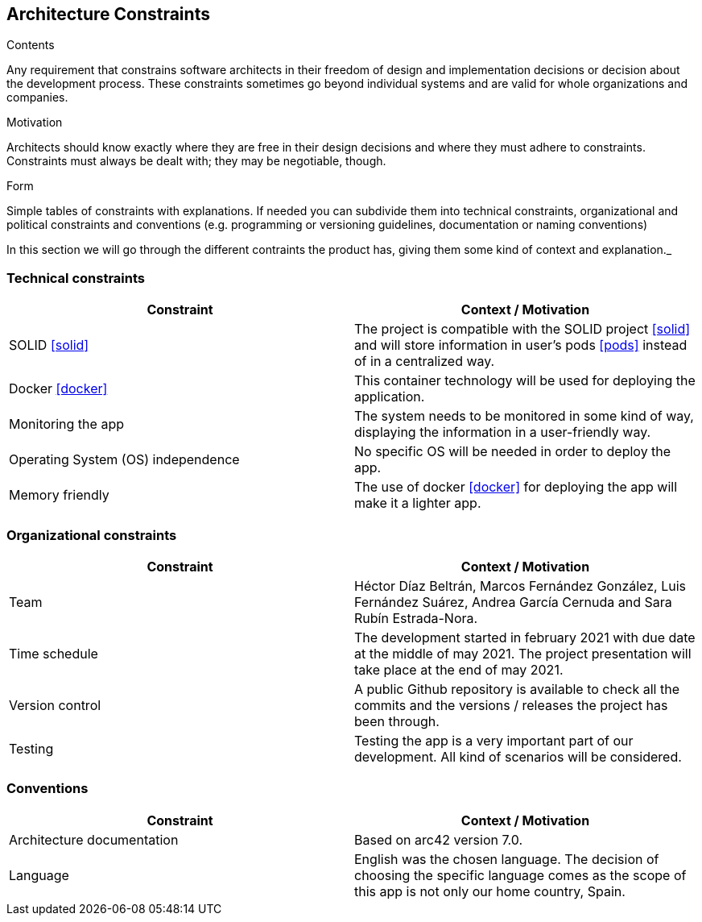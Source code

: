 [[section-architecture-constraints]]
== Architecture Constraints


[role="arc42help"]
****
.Contents
Any requirement that constrains software architects in their freedom of design and implementation decisions or decision about the development process. These constraints sometimes go beyond individual systems and are valid for whole organizations and companies.

.Motivation
Architects should know exactly where they are free in their design decisions and where they must adhere to constraints.
Constraints must always be dealt with; they may be negotiable, though.

.Form
Simple tables of constraints with explanations.
If needed you can subdivide them into
technical constraints, organizational and political constraints and
conventions (e.g. programming or versioning guidelines, documentation or naming conventions)
****
In this section we will go through the different contraints the product has, giving them some kind of context and explanation._

=== [[technology]]Technical constraints
[options="header"]
|===
| Constraint         | Context / Motivation
| SOLID <<solid>>     | The project is compatible with the SOLID project <<solid>> and will store information in user's pods <<pods>> instead of in a centralized way.
| Docker <<docker>>   | This container technology will be used for deploying the application.
| Monitoring the app    | The system needs to be monitored in some kind of way, displaying the information in a user-friendly way.
| Operating System (OS) independence   | No specific OS will be needed in order to deploy the app.
| Memory friendly   | The use of docker <<docker>> for deploying the app will make it a lighter app.
|===

=== [[organization]]Organizational constraints
[options="header"]
|===
| Constraint  | Context / Motivation
| Team      | Héctor Díaz Beltrán, Marcos Fernández González, Luis Fernández Suárez, Andrea García Cernuda and Sara Rubín Estrada-Nora.
| Time schedule     | The development started in february 2021 with due date at the middle of may 2021. The project presentation will take place at the end of may 2021.
| Version control   | A public Github repository is available to check all the commits and the versions / releases the project has been through.
| Testing       | Testing the app is a very important part of our development. All kind of scenarios will be considered.
|===

=== Conventions
[options="header"]
|===
| Constraint    | Context / Motivation
| Architecture documentation    | Based on arc42 version 7.0.
| Language      | English was the chosen language. The decision of choosing the specific language comes as the scope of this app is not only our home country, Spain.
|===
